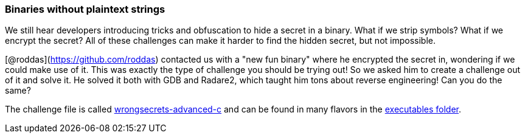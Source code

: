 === Binaries without plaintext strings

We still hear developers introducing tricks and obfuscation to hide a secret in a binary. What if we strip symbols? What if we encrypt the secret? All of these challenges can make it harder to find the hidden secret, but not impossible.

[@roddas](https://github.com/roddas) contacted us with a "new fun binary" where he encrypted the secret in, wondering if we could make use of it. This was exactly the type of challenge you should be trying out! So we asked him to create a challenge out of it and solve it. He solved it both with GDB and Radare2, which taught him tons about reverse engineering! Can you do the same?

The challenge file is called https://github.com/OWASP/wrongsecrets/tree/master/src/main/resources/executables/wrongsecrets-advanced-c[wrongsecrets-advanced-c] and can be found in many flavors in the https://github.com/OWASP/wrongsecrets/tree/master/src/main/resources/executables[executables folder].

